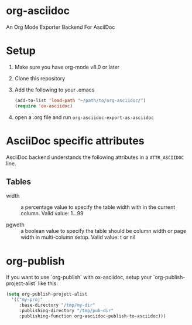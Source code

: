 [[https://melpa.org/#/ox-asciidoc][file:https://melpa.org/packages/ox-asciidoc-badge.svg]]

* org-asciidoc

An Org Mode Exporter Backend For AsciiDoc

* Setup
  1) Make sure you have org-mode v8.0 or later
  2) Clone this repository
  3) Add the following to your .emacs
     #+begin_src lisp
       (add-to-list 'load-path "~/path/to/org-asciidoc/")
       (require 'ox-asciidoc)
     #+end_src
  4) open a .org file and run =org-asciidoc-export-as-asciidoc=

* AsciiDoc specific attributes

AsciiDoc backend understands the following attributes in a
=ATTR_ASCIIDOC= line.

** Tables

- width :: a percentage value to specify the table width with in the
     current column.  Valid value: 1...99

- pgwdth :: a boolean value to specify the table should be column
     width or page width in multi-column setup. Valid value: t or nil


* org-publish

  If you want to use `org-publish` with ox-asciidoc, setup your
  `org-publish-project-alist` like this:

  #+begin_src lisp
    (setq org-publish-project-alist
	  '(("my-proj"
	     :base-directory "/tmp/my-dir"
	     :publishing-directory "/tmp/pub-dir"
	     :publishing-function org-asciidoc-publish-to-asciidoc)))
  #+end_src

